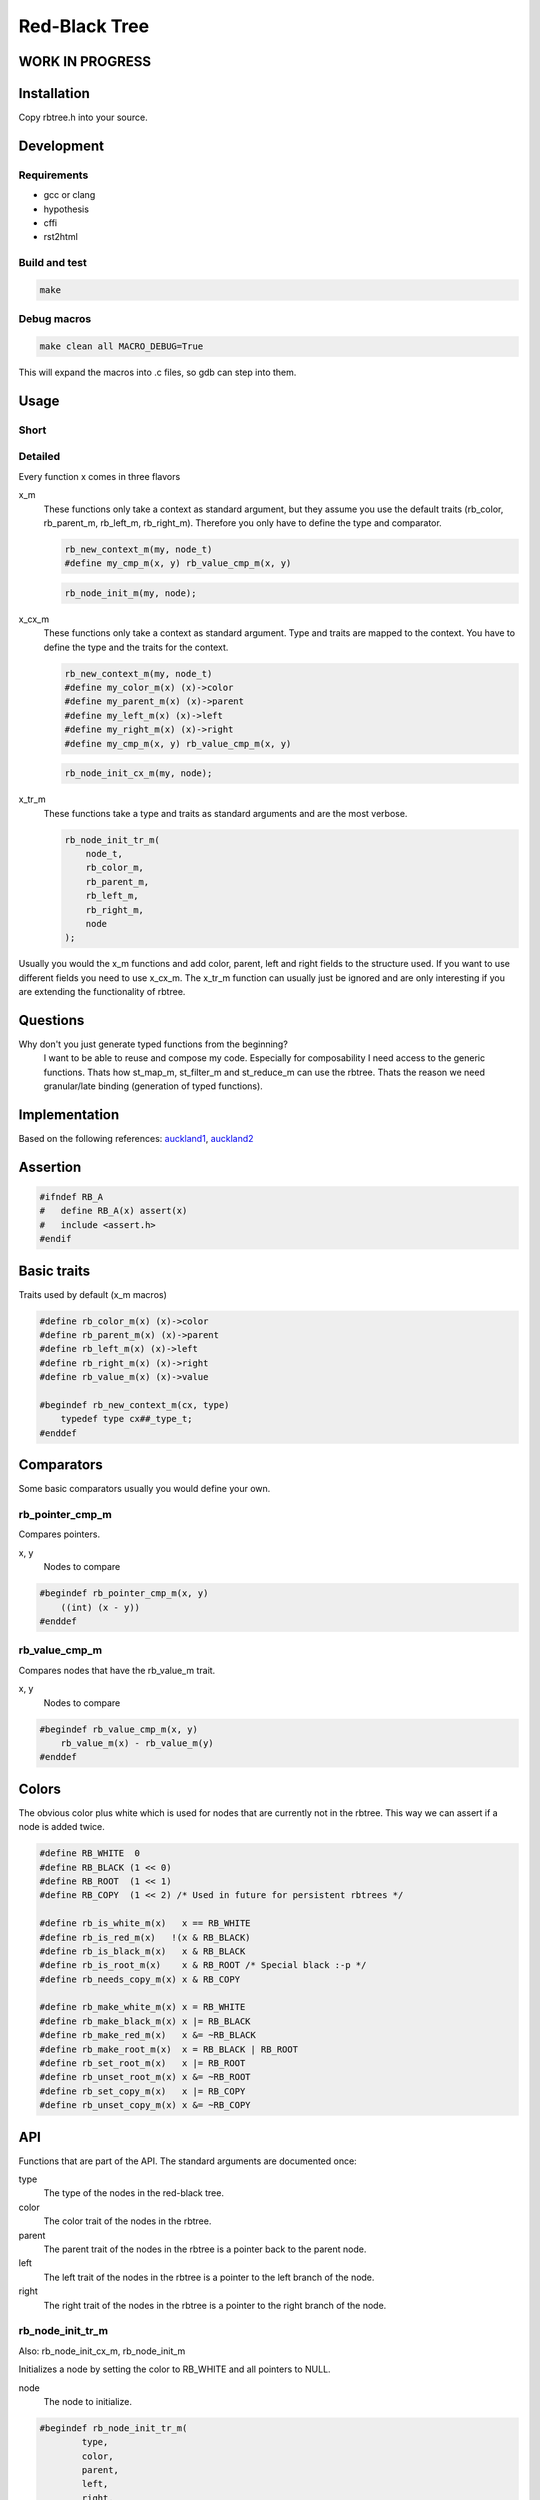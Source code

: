 ==============
Red-Black Tree
==============

WORK IN PROGRESS
================

Installation
============

Copy rbtree.h into your source.

Development
===========

Requirements
------------

* gcc or clang
* hypothesis
* cffi
* rst2html

Build and test
--------------

.. code-block:: bash

   make

Debug macros
------------

.. code-block:: bash

   make clean all MACRO_DEBUG=True

This will expand the macros into .c files, so gdb can step into them.

Usage
=====

Short
-----

Detailed
--------

Every function x comes in three flavors

x_m
   These functions only take a context as standard argument, but they assume
   you use the default traits (rb_color, rb_parent_m, rb_left_m, rb_right_m).
   Therefore you only have to define the type and comparator.

   .. code-block:: cpp

      rb_new_context_m(my, node_t)
      #define my_cmp_m(x, y) rb_value_cmp_m(x, y)

   .. code-block:: cpp

      rb_node_init_m(my, node);


x_cx_m
   These functions only take a context as standard argument. Type and traits
   are mapped to the context. You have to define the type and the traits for
   the context.

   .. code-block:: cpp

      rb_new_context_m(my, node_t)
      #define my_color_m(x) (x)->color
      #define my_parent_m(x) (x)->parent
      #define my_left_m(x) (x)->left
      #define my_right_m(x) (x)->right
      #define my_cmp_m(x, y) rb_value_cmp_m(x, y)

   .. code-block:: cpp

      rb_node_init_cx_m(my, node);

x_tr_m
   These functions take a type and traits as standard arguments and are the
   most verbose.

   .. code-block:: cpp

      rb_node_init_tr_m(
          node_t,
          rb_color_m,
          rb_parent_m,
          rb_left_m,
          rb_right_m,
          node
      );


Usually you would the x_m functions and add color, parent, left and right
fields to the structure used. If you want to use different fields you need
to use x_cx_m. The x_tr_m function can usually just be ignored and are only
interesting if you are extending the functionality of rbtree.

Questions
=========

Why don't you just generate typed functions from the beginning?
   I want to be able to reuse and compose my code. Especially for
   composability I need access to the generic functions. Thats how st_map_m,
   st_filter_m and st_reduce_m can use the rbtree. Thats the reason we need
   granular/late binding (generation of typed functions).


Implementation
==============

Based on the following references: auckland1_, auckland2_

.. _auckland1: https://www.cs.auckland.ac.nz/software/AlgAnim/red_black.html
.. _auckland2: https://www.cs.auckland.ac.nz/~jmor159/PLDS210/niemann/s_rbt.txt

Assertion
=========

.. code-block:: cpp

   #ifndef RB_A
   #   define RB_A(x) assert(x)
   #   include <assert.h>
   #endif


Basic traits
============

Traits used by default (x_m macros)

.. code-block:: cpp

   #define rb_color_m(x) (x)->color
   #define rb_parent_m(x) (x)->parent
   #define rb_left_m(x) (x)->left
   #define rb_right_m(x) (x)->right
   #define rb_value_m(x) (x)->value
   
   #begindef rb_new_context_m(cx, type)
       typedef type cx##_type_t;
   #enddef
   
Comparators
===========

Some basic comparators usually you would define your own.

rb_pointer_cmp_m
----------------

Compares pointers.

x, y
   Nodes to compare

.. code-block:: cpp

   #begindef rb_pointer_cmp_m(x, y)
       ((int) (x - y))
   #enddef
   
rb_value_cmp_m
----------------

Compares nodes that have the rb_value_m trait.

x, y
   Nodes to compare

.. code-block:: cpp

   #begindef rb_value_cmp_m(x, y)
       rb_value_m(x) - rb_value_m(y)
   #enddef
   
Colors
======

The obvious color plus white which is used for nodes that are currently not
in the rbtree. This way we can assert if a node is added twice.

.. code-block:: cpp

   #define RB_WHITE  0
   #define RB_BLACK (1 << 0)
   #define RB_ROOT  (1 << 1)
   #define RB_COPY  (1 << 2) /* Used in future for persistent rbtrees */
   
   #define rb_is_white_m(x)   x == RB_WHITE
   #define rb_is_red_m(x)   !(x & RB_BLACK)
   #define rb_is_black_m(x)   x & RB_BLACK
   #define rb_is_root_m(x)    x & RB_ROOT /* Special black :-p */
   #define rb_needs_copy_m(x) x & RB_COPY
   
   #define rb_make_white_m(x) x = RB_WHITE
   #define rb_make_black_m(x) x |= RB_BLACK
   #define rb_make_red_m(x)   x &= ~RB_BLACK
   #define rb_make_root_m(x)  x = RB_BLACK | RB_ROOT
   #define rb_set_root_m(x)   x |= RB_ROOT
   #define rb_unset_root_m(x) x &= ~RB_ROOT
   #define rb_set_copy_m(x)   x |= RB_COPY
   #define rb_unset_copy_m(x) x &= ~RB_COPY
   
API
===

Functions that are part of the API. The standard arguments are documented
once:

type
   The type of the nodes in the red-black tree.

color
   The color trait of the nodes in the rbtree.

parent
   The parent trait of the nodes in the rbtree is a pointer back to the
   parent node.

left
   The left trait of the nodes in the rbtree is a pointer to the left branch
   of the node.

right
   The right trait of the nodes in the rbtree is a pointer to the right
   branch of the node.

rb_node_init_tr_m
-----------------

Also: rb_node_init_cx_m, rb_node_init_m

Initializes a node by setting the color to RB_WHITE and all pointers to
NULL.

node
   The node to initialize.

.. code-block:: cpp

   #begindef rb_node_init_tr_m(
           type,
           color,
           parent,
           left,
           right,
           node
   )
   {
       rb_make_white_m(color(node));
       parent(node) = NULL;
       left(node) = NULL;
       right(node) = NULL;
   }
   #enddef
   
   #begindef rb_node_init_cx_m(cx, node)
       rb_node_init_tr_m(
           void,
           cx##_color_m,
           cx##_parent_m,
           cx##_left_m,
           cx##_right_m,
           node
       )
   #enddef
   
   #begindef rb_node_init_m(cx, node)
       rb_node_init_cx_m(rb, node)
   #enddef
   
rb_insert_tr_m
--------------

Also: rb_insert_cx_m, rb_insert_m

Insert the node into the tree. This function might replace the root node
(tree). If an equal node exists in the tree node will note added an will
still be RB_WHITE.

cmp
   Comparator (rb_pointer_cmp_m or rb_value_cmp_m could be used)

tree
   The root node of the tree. Pointer to NULL represents an empty tree.

node
   The node to initialize.

.. code-block:: cpp

   #begindef rb_insert_tr_m(
           type,
           color,
           parent,
           left,
           right,
           cmp,
           tree,
           node
   )
   do {
       RB_A(node != NULL);
       RB_A(rb_is_white_m(color(node)));
       if(tree == NULL) {
           tree = node;
           rb_make_root_m(color(tree));
       } else {
           RB_A(rb_is_root_m(color(tree)));
       }
       type* __rb_current_ = tree;
       type* __rb_parent_ = NULL;
       int __rb_result_ = 0;
       while(__rb_current_ != NULL) {
           /* The node is already in the rbtree, we break */
           __rb_result_ = cmp(__rb_current_, node);
           if(__rb_result_ == 0)
               break;
           __rb_parent_ = __rb_current_;
           /* Smaller on the left, bigger on the right */
           __rb_current_ = __rb_result_ > 0 ? left(node) : right(node);
       }
       /* The node is already in the rbtree, we break */
       if(__rb_current_ != NULL)
           break;
   
       parent(node) = __rb_parent_;
       rb_make_red_m(color(node));
   
       /* Smaller on the left, bigger on the right */
       if(__rb_result_ > 0) {
           RB_A(left(__rb_parent_) == NULL);
           left(__rb_parent_) = node;
       } else {
           RB_A(right(__rb_parent_) == NULL);
           right(__rb_parent_) = node;
       }
   } while(0)
   #enddef
   
   #begindef rb_insert_cx_m(cx, tree, node)
       rb_insert_tr_m(
           cx##_type_t,
           cx##_color_m,
           cx##_parent_m,
           cx##_left_m,
           cx##_right_m,
           cx##_cmp_m,
           tree,
           node
       )
   #enddef
   
   #begindef rb_insert_m(cx, tree, node)
       rb_insert_tr_m(
           cx##_type_t,
           rb_color_m,
           rb_parent_m,
           rb_left_m,
           rb_right_m,
           cx##_cmp_m,
           tree,
           node
       )
   #enddef
   
Private
=======

Functions that are used internally.

_rb_rotate_left_tr_m
---------------------

Also: _rb_rotate_right_tr_m

A rotation is a local operation in a search tree that preserves in-order
traversal key ordering. Used to fix insert/deletion discrepancies. This
operation might change the current root.

_rb_rotate_right_tr_m is _rb_rotate_left_tr_m where left and right had been
switched.

tree
   The root node of the tree. Pointer to NULL represents an empty tree.

node
   The node to initialize.

.. code-block:: text

              .---.   rotate_right   .---.
              | y |     ------->     | x |
              .---.                  .---.
             /     ∖                /     ∖
        .---'     .-'-.        .---'      .'--.
        | x |     | C |        | A |      | y |
        .---.     '---'        '---'      .---.
       /     ∖                           /     ∖
    .-'-.    .'--.                    .-'-.    .'--.
    | A |    | B |      <------       | B |    | C |
    '---'    '---'    rotate_left     '---'    '---'

.. code-block:: cpp

   #begindef _rb_rotate_left_tr_m(
           type,
           color,
           parent,
           left,
           right,
           tree,
           node
   )
   {
       type* __rb_x_ = node;
       type* __rb_y_ = right(node);
   
       /* Turn y's left sub-tree into x's right sub-tree */
       right(__rb_x_) = left(__rb_y_);
       if(left(__rb_y_) != NULL)
           parent(left(__rb_y_)) = __rb_x_;
       /* y's new parent was x's parent */
       parent(__rb_y_) = parent(__rb_x_);
       /* Set the parent to point to y instead of x */
       /* First see whether we're at the root */
       if(parent(__rb_x_) == NULL)
           tree = __rb_y_;
       else {
           if(__rb_x_ == left(parent(__rb_x_)))
               /* x was on the left of its parent */
               left(parent(__rb_x_)) = __rb_y_;
           else
               /* x must have been on the right */
               right(parent(__rb_x_)) = __rb_y_;
       }
       /* Finally, put x on y's left */
       left(__rb_y_) = __rb_x_;
       parent(__rb_x_) = __rb_y_;
   }
   #enddef
   
   #begindef _rb_rotate_left_m(cx, tree, node)
       _rb_rotate_left_tr_m(
           cx##_type_t,
           rb_color_m,
           rb_parent_m,
           rb_left_m,
           rb_right_m,
           tree,
           node
       )
   #enddef
   
   #begindef _rb_rotate_right_tr_m(
           type,
           color,
           parent,
           left,
           right,
           tree,
           node
   )
       _rb_rotate_left_tr_m(
           type,
           color,
           parent,
           right, /* Switched */
           left,  /* Switched */
           tree,
           node
       )
   #enddef
   
   #begindef _rb_rotate_right_m(cx, tree, node)
       _rb_rotate_right_tr_m(
           cx##_type_t,
           rb_color_m,
           rb_parent_m,
           rb_left_m,
           rb_right_m,
           tree,
           node
       )
   #enddef
